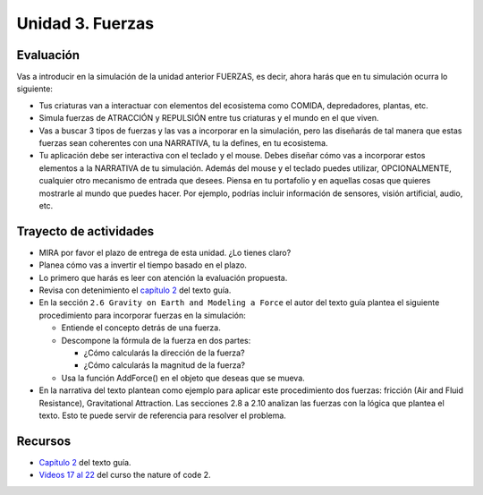 Unidad 3. Fuerzas
=======================================

Evaluación
-----------

Vas a introducir en la simulación de la unidad anterior FUERZAS, es decir, ahora 
harás que en tu simulación ocurra lo siguiente:

* Tus criaturas van a interactuar con elementos del ecosistema como COMIDA, depredadores, plantas, etc.
* Simula fuerzas de ATRACCIÓN y REPULSIÓN entre tus criaturas y el mundo en el que viven.
* Vas a buscar 3 tipos de fuerzas y las vas a incorporar en la simulación, pero las 
  diseñarás de tal manera que estas fuerzas sean coherentes con una NARRATIVA, tu la defines, 
  en tu ecosistema.
* Tu aplicación debe ser interactiva con el teclado y el mouse. Debes diseñar cómo vas 
  a incorporar estos elementos a la NARRATIVA de tu simulación. Además del mouse y el teclado 
  puedes utilizar, OPCIONALMENTE, cualquier otro mecanismo de entrada que desees. Piensa 
  en tu portafolio y en aquellas cosas que quieres mostrarle al mundo que puedes hacer. Por ejemplo, 
  podrías incluir información de sensores, visión artificial, audio, etc.

Trayecto de actividades
------------------------

* MIRA por favor el plazo de entrega de esta unidad. ¿Lo tienes claro?
* Planea cómo vas a invertir el tiempo basado en el plazo.
* Lo primero que harás es leer con atención la evaluación propuesta.
* Revisa con detenimiento el `capítulo 2 <https://natureofcodeunity.com/chaptertwo.html>`__ del 
  texto guía.
* En la sección ``2.6 Gravity on Earth and Modeling a Force`` el autor del texto guía plantea 
  el siguiente procedimiento para incorporar fuerzas en la simulación:

  * Entiende el concepto detrás de una fuerza.
  * Descompone la fórmula de la fuerza en dos partes:
    
    * ¿Cómo calcularás la dirección de la fuerza?
    * ¿Cómo calcularás la magnitud de la fuerza?
  
  * Usa la función AddForce() en el objeto que deseas que se mueva.

* En la narrativa del texto plantean como ejemplo para aplicar este procedimiento dos fuerzas: 
  fricción (Air and Fluid Resistance), Gravitational Attraction. Las secciones 2.8 a 2.10 analizan 
  las fuerzas con la lógica que plantea el texto. Esto te puede servir de referencia para resolver 
  el problema.

Recursos 
----------------------

* `Capítulo 2 <https://natureofcodeunity.com/chaptertwo.html>`__ del texto guía.
* `Videos 17 al 22 <https://youtube.com/playlist?list=PLRqwX-V7Uu6ZV4yEcW3uDwOgGXKUUsPOM>`__ 
  del curso the nature of code 2.
